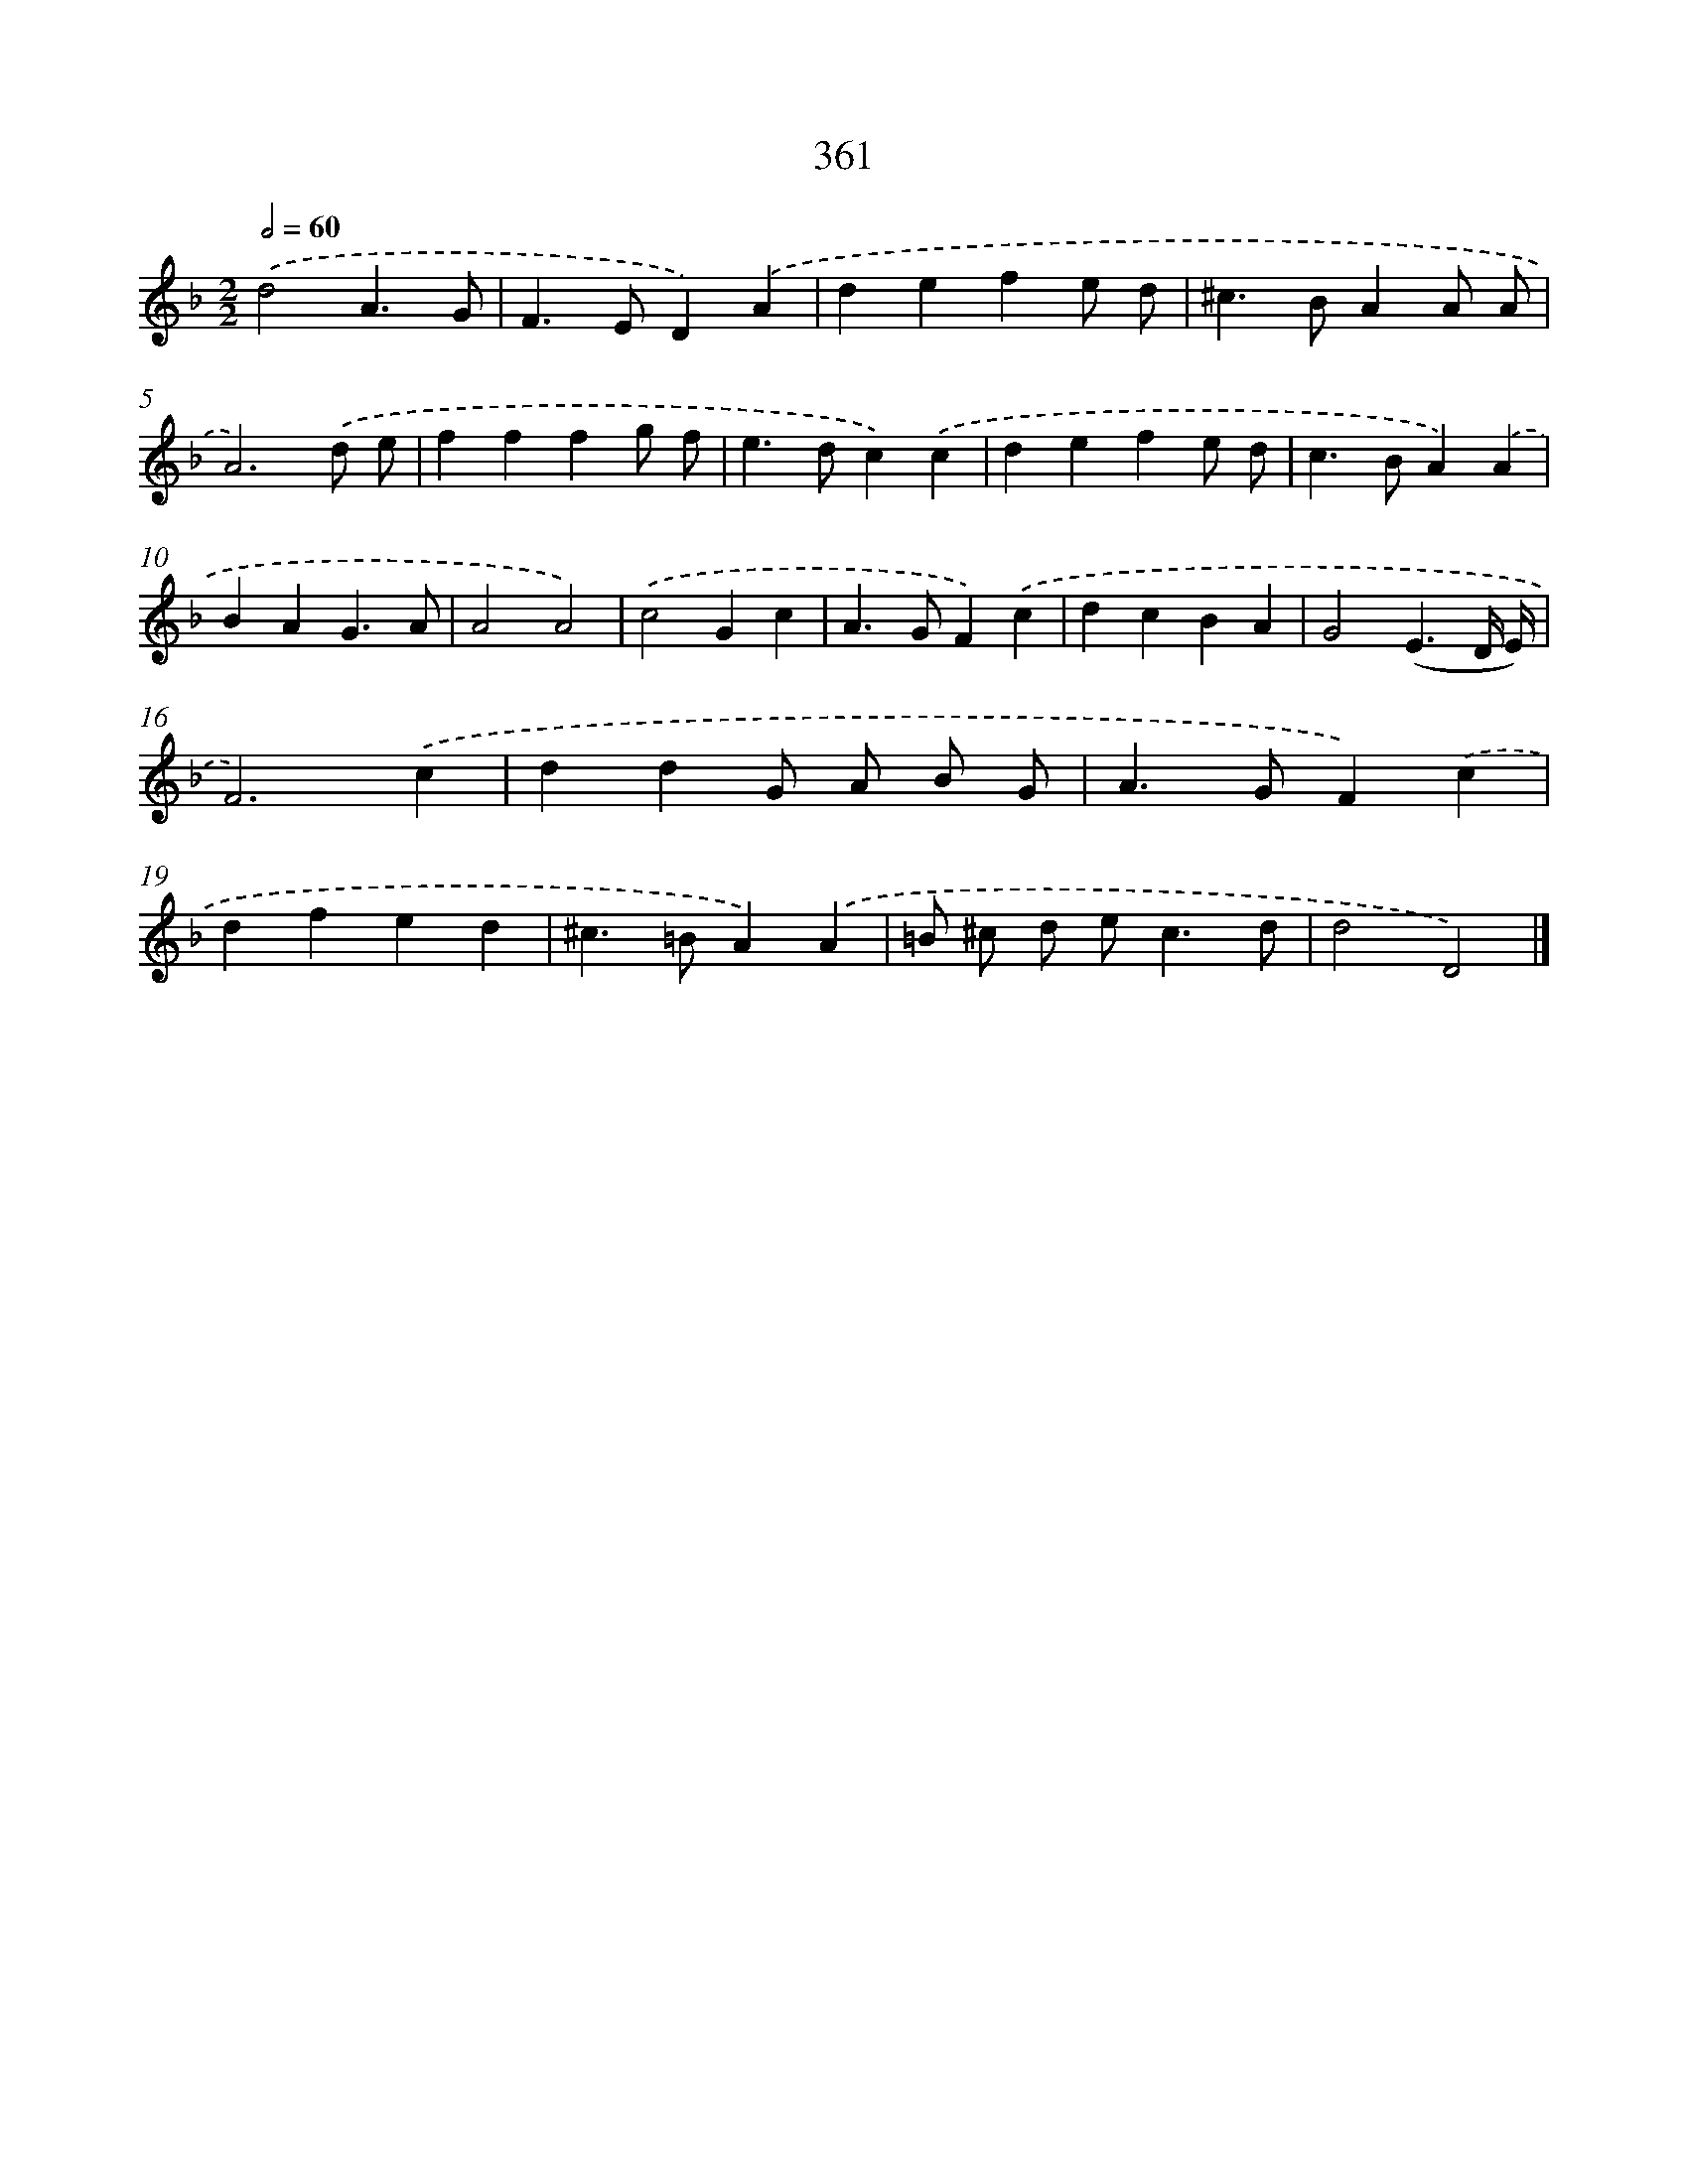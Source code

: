 X: 10165
T: 361
%%abc-version 2.0
%%abcx-abcm2ps-target-version 5.9.1 (29 Sep 2008)
%%abc-creator hum2abc beta
%%abcx-conversion-date 2018/11/01 14:37:03
%%humdrum-veritas 4167149864
%%humdrum-veritas-data 700515431
%%continueall 1
%%barnumbers 0
L: 1/4
M: 2/2
Q: 1/2=60
K: F clef=treble
.('d2A3/G/ |
F>ED).('A |
defe/ d/ |
^c>BAA/ A/ |
A3).('d/ e/ |
fffg/ f/ |
e>dc).('c |
defe/ d/ |
c>BA).('A |
BAG3/A/ |
A2A2) |
.('c2Gc |
A>GF).('c |
dcBA |
G2(E3/D// E//) |
F3).('c |
ddG/ A/ B/ G/ |
A>GF).('c |
dfed |
^c>=BA).('A |
=B/ ^c/ d/ e<cd/ |
d2D2) |]
